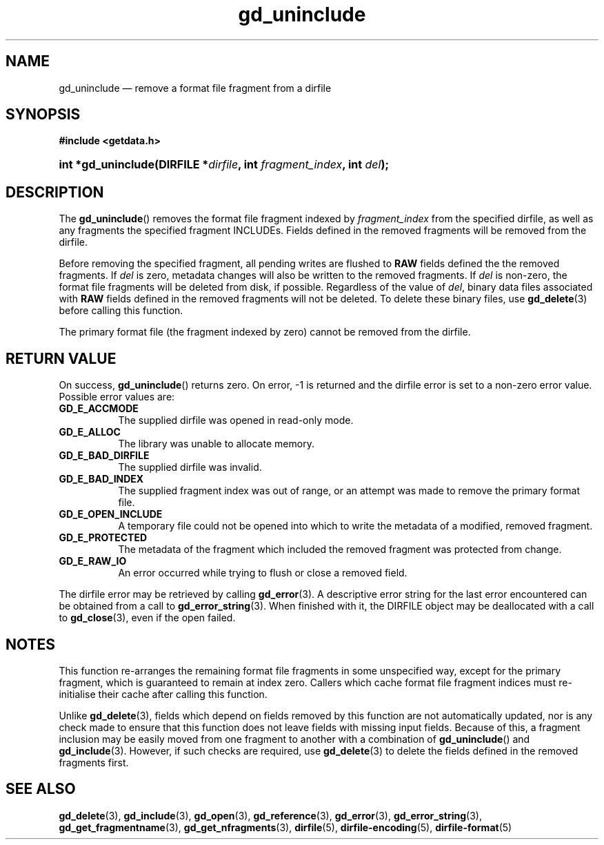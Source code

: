 .\" gd_uninclude.3.  The gd_uninclude man page.
.\"
.\" (C) 2008, 2010 D. V. Wiebe
.\"
.\""""""""""""""""""""""""""""""""""""""""""""""""""""""""""""""""""""""""
.\"
.\" This file is part of the GetData project.
.\"
.\" Permission is granted to copy, distribute and/or modify this document
.\" under the terms of the GNU Free Documentation License, Version 1.2 or
.\" any later version published by the Free Software Foundation; with no
.\" Invariant Sections, with no Front-Cover Texts, and with no Back-Cover
.\" Texts.  A copy of the license is included in the `COPYING.DOC' file
.\" as part of this distribution.
.\"
.TH gd_uninclude 3 "25 May 2010" "Version 0.7.0" "GETDATA"
.SH NAME
gd_uninclude \(em remove a format file fragment from a dirfile
.SH SYNOPSIS
.B #include <getdata.h>
.HP
.nh
.ad l
.BI "int *gd_uninclude(DIRFILE *" dirfile ", int " fragment_index ,
.BI "int " del );
.hy
.ad n
.SH DESCRIPTION
The
.BR gd_uninclude ()
removes the format file fragment indexed by
.I fragment_index
from the specified dirfile, as well as any fragments the specified fragment
INCLUDEs.  Fields defined in the removed fragments will be removed from the
dirfile.

Before removing the specified fragment, all pending writes are flushed to
.B RAW
fields defined the the removed fragments.  If
.I del
is zero, metadata changes will also be written to the removed fragments.  If
.I del
is non-zero, the format file fragments will be deleted from disk, if possible.
Regardless of the value of
.IR del ,
binary data files associated with
.B RAW
fields defined in the removed fragments will not be deleted.  To delete these
binary files, use
.BR gd_delete (3)
before calling this function.

The primary format file (the fragment indexed by zero) cannot be removed
from the dirfile.
.SH RETURN VALUE
On success,
.BR gd_uninclude ()
returns zero.  On error, -1 is returned and the dirfile error is set to a
non-zero error value.  Possible error values are:
.TP 8
.B GD_E_ACCMODE
The supplied dirfile was opened in read-only mode.
.TP
.B GD_E_ALLOC
The library was unable to allocate memory.
.TP
.B GD_E_BAD_DIRFILE
The supplied dirfile was invalid.
.TP
.B GD_E_BAD_INDEX
The supplied fragment index was out of range, or an attempt was made to remove
the primary format file.
.TP
.B GD_E_OPEN_INCLUDE
A temporary file could not be opened into which to write the metadata of a
modified, removed fragment.
.TP
.B GD_E_PROTECTED
The metadata of the fragment which included the removed fragment was protected
from change.
.TP
.B GD_E_RAW_IO
An error occurred while trying to flush or close a removed field.
.P
The dirfile error may be retrieved by calling
.BR gd_error (3).
A descriptive error string for the last error encountered can be obtained from
a call to
.BR gd_error_string (3).
When finished with it, the DIRFILE object may be deallocated with a call to
.BR gd_close (3),
even if the open failed.
.SH NOTES
This function re-arranges the remaining format file fragments in some
unspecified way, except for the primary fragment, which is guaranteed to remain
at index zero.  Callers which cache format file fragment indices must
re-initialise their cache after calling this function.

Unlike
.BR gd_delete (3),
fields which depend on fields removed by this function are not automatically
updated, nor is any check made to ensure that this function does not leave
fields with missing input fields.  Because of this, a fragment inclusion may be
easily moved from one fragment to another with a combination of
.BR gd_uninclude ()
and
.BR gd_include (3).
However, if such checks are required, use
.BR gd_delete (3)
to delete the fields defined in the removed fragments first.
.SH SEE ALSO
.BR gd_delete (3),
.BR gd_include (3),
.BR gd_open (3),
.BR gd_reference (3),
.BR gd_error (3),
.BR gd_error_string (3),
.BR gd_get_fragmentname (3),
.BR gd_get_nfragments (3),
.BR dirfile (5),
.BR dirfile-encoding (5),
.BR dirfile-format (5)
